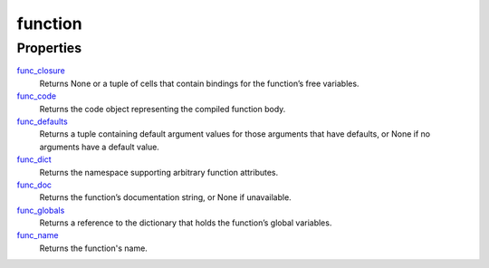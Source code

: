 ====
function
====

Properties
=======
`func_closure`_
    Returns None or a tuple of cells that contain bindings for the function’s free variables.
`func_code`_
    Returns the code object representing the compiled function body.
`func_defaults`_
    Returns a tuple containing default argument values for those arguments that have defaults, or None if no arguments have a default value.
`func_dict`_
    Returns the namespace supporting arbitrary function attributes.
`func_doc`_
    Returns the function’s documentation string, or None if unavailable.
`func_globals`_
    Returns a reference to the dictionary that holds the function’s global variables.
`func_name`_
    Returns the function's name.

.. _func_closure: closure.html
.. _func_code: code.html
.. _func_defaults: defaults.html
.. _func_dict: dict.html
.. _func_doc: doc.html
.. _func_globals: globals.html
.. _func_name: name.html

